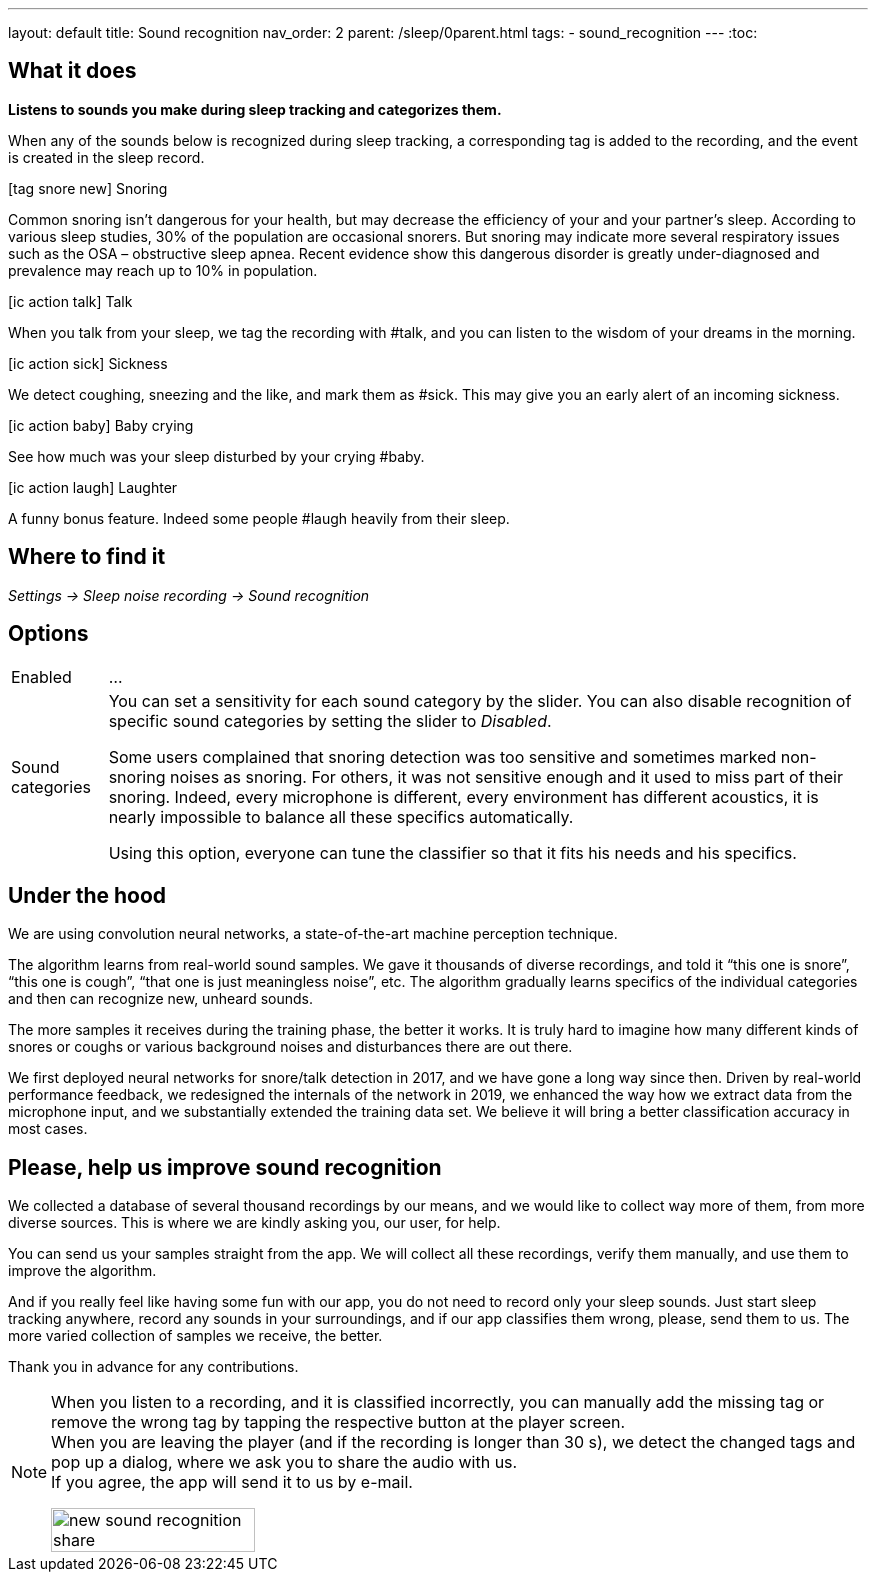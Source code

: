 ---
layout: default
title: Sound recognition
nav_order: 2
parent: /sleep/0parent.html
tags:
- sound_recognition
---
:toc:

## What it does
*Listens to sounds you make during sleep tracking and categorizes them.*

When any of the sounds below is recognized during sleep tracking, a corresponding tag is added to the recording, and the event is created in the sleep record.

icon:tag_snore_new[] Snoring

Common snoring isn’t dangerous for your health, but may decrease the efficiency of your and your partner’s sleep. According to various sleep studies, 30% of the population are occasional snorers. But snoring may indicate more several respiratory issues such as the OSA – obstructive sleep apnea. Recent evidence show this dangerous disorder is greatly under-diagnosed and prevalence may reach up to 10% in population.

icon:ic_action_talk[] Talk

When you talk from your sleep, we tag the recording with #talk, and you can listen to the wisdom of your dreams in the morning.

icon:ic_action_sick[] Sickness

We detect coughing, sneezing and the like, and mark them as #sick. This may give you an early alert of an incoming sickness.

icon:ic_action_baby[] Baby crying

See how much was your sleep disturbed by your crying #baby.

icon:ic_action_laugh[] Laughter

A funny bonus feature. Indeed some people #laugh heavily from their sleep.

## Where to find it
_Settings -> Sleep noise recording -> Sound recognition_

## Options
[horizontal]
Enabled:: ...
Sound categories:: You can set a sensitivity for each sound category by the slider. You can also disable recognition of specific sound categories by setting the slider to _Disabled_.
+
Some users complained that snoring detection was too sensitive and sometimes marked non-snoring noises as snoring. For others, it was not sensitive enough and it used to miss part of their snoring. Indeed, every microphone is different, every environment has different acoustics, it is nearly impossible to balance all these specifics automatically.
+
Using this option, everyone can tune the classifier so that it fits his needs and his specifics.

## Under the hood
We are using convolution neural networks, a state-of-the-art machine perception technique.

The algorithm learns from real-world sound samples. We gave it thousands of diverse recordings, and told it “this one is snore”, “this one is cough”, “that one is just meaningless noise”, etc. The algorithm gradually learns specifics of the individual categories and then can recognize new, unheard sounds.

The more samples it receives during the training phase, the better it works. It is truly hard to imagine how many different kinds of snores or coughs or various background noises and disturbances there are out there.

We first deployed neural networks for snore/talk detection in 2017, and we have gone a long way since then. Driven by real-world performance feedback, we redesigned the internals of the network in 2019, we enhanced the way how we extract data from the microphone input, and we substantially extended the training data set. We believe it will bring a better classification accuracy in most cases.

## Please, help us improve sound recognition
We collected a database of several thousand recordings by our means, and we would like to collect way more of them, from more diverse sources.  This is where we are kindly asking you, our user, for help.

You can send us your samples straight from the app. We will collect all these recordings, verify them manually, and use them to improve the algorithm.

And if you really feel like having some fun with our app, you do not need to record only your sleep sounds. Just start sleep tracking anywhere, record any sounds in your surroundings, and if our app classifies them wrong, please, send them to us. The more varied collection of samples we receive, the better.

Thank you in advance for any contributions.

[NOTE]
====
When you listen to a recording, and it is classified incorrectly, you can manually add the missing tag or remove the wrong tag by tapping the respective button at the player screen.
 +
When you are leaving the player (and if the recording is longer than 30 s), we detect the changed tags and pop up a dialog, where we ask you to share the audio with us.
 +
If you agree, the app will send it to us by e-mail.

[.text-center]
image::new_sound_recognition_share.png[width=50%]
====